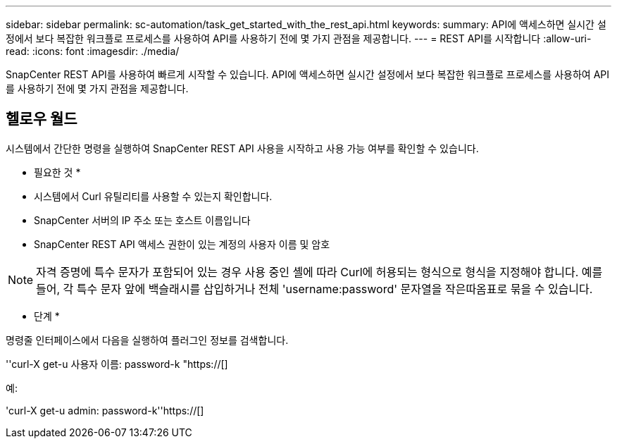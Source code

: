 ---
sidebar: sidebar 
permalink: sc-automation/task_get_started_with_the_rest_api.html 
keywords:  
summary: API에 액세스하면 실시간 설정에서 보다 복잡한 워크플로 프로세스를 사용하여 API를 사용하기 전에 몇 가지 관점을 제공합니다. 
---
= REST API를 시작합니다
:allow-uri-read: 
:icons: font
:imagesdir: ./media/


[role="lead"]
SnapCenter REST API를 사용하여 빠르게 시작할 수 있습니다. API에 액세스하면 실시간 설정에서 보다 복잡한 워크플로 프로세스를 사용하여 API를 사용하기 전에 몇 가지 관점을 제공합니다.



== 헬로우 월드

시스템에서 간단한 명령을 실행하여 SnapCenter REST API 사용을 시작하고 사용 가능 여부를 확인할 수 있습니다.

* 필요한 것 *

* 시스템에서 Curl 유틸리티를 사용할 수 있는지 확인합니다.
* SnapCenter 서버의 IP 주소 또는 호스트 이름입니다
* SnapCenter REST API 액세스 권한이 있는 계정의 사용자 이름 및 암호



NOTE: 자격 증명에 특수 문자가 포함되어 있는 경우 사용 중인 셸에 따라 Curl에 허용되는 형식으로 형식을 지정해야 합니다. 예를 들어, 각 특수 문자 앞에 백슬래시를 삽입하거나 전체 'username:password' 문자열을 작은따옴표로 묶을 수 있습니다.

* 단계 *

명령줄 인터페이스에서 다음을 실행하여 플러그인 정보를 검색합니다.

''curl-X get-u 사용자 이름: password-k "https://[]

예:

'curl-X get-u admin: password-k''https://[]
